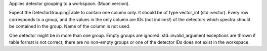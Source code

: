Applies detector grouping to a workspace. (Muon version).

Expect the DetectorGroupingTable to contain one column only. It should
be of type vector\_int (std::vector). Every row corresponds to a group,
and the values in the only column are IDs (not indices!) of the
detectors which spectra should be contained in the group. Name of the
column is not used.

One detector might be in more than one group. Empty groups are ignored.
std::invalid\_argument exceptions are thrown if table format is not
correct, there are no non-empty groups or one of the detector IDs does
not exist in the workspace.
